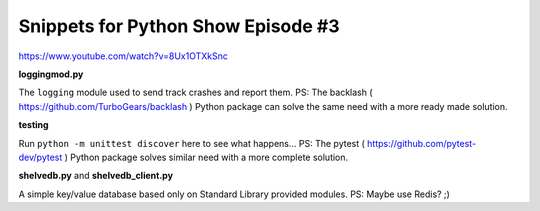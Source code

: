 Snippets for Python Show Episode #3
===================================

https://www.youtube.com/watch?v=8Ux1OTXkSnc

**loggingmod.py**

The ``logging`` module used to send track crashes and report them.
PS: The backlash ( https://github.com/TurboGears/backlash ) Python package can solve the same need with a more ready made solution.

**testing**

Run ``python -m unittest discover`` here to see what happens...
PS: The pytest ( https://github.com/pytest-dev/pytest ) Python package solves similar need with a more complete solution.

**shelvedb.py** and **shelvedb_client.py**

A simple key/value database based only on Standard Library provided modules.
PS: Maybe use Redis? ;)